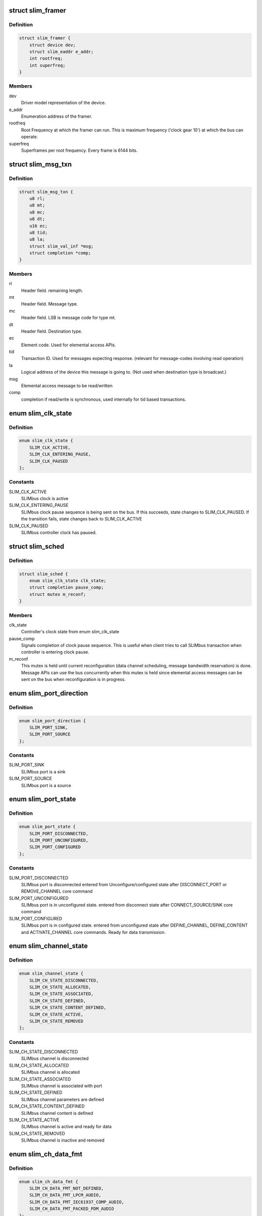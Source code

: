 .. -*- coding: utf-8; mode: rst -*-
.. src-file: drivers/slimbus/slimbus.h

.. _`slim_framer`:

struct slim_framer
==================

.. c:type:: struct slim_framer

    Represents SLIMbus framer. Every controller may have multiple framers. There is 1 active framer device responsible for clocking the bus. Manager is responsible for framer hand-over.

.. _`slim_framer.definition`:

Definition
----------

.. code-block:: c

    struct slim_framer {
        struct device dev;
        struct slim_eaddr e_addr;
        int rootfreq;
        int superfreq;
    }

.. _`slim_framer.members`:

Members
-------

dev
    Driver model representation of the device.

e_addr
    Enumeration address of the framer.

rootfreq
    Root Frequency at which the framer can run. This is maximum
    frequency ('clock gear 10') at which the bus can operate.

superfreq
    Superframes per root frequency. Every frame is 6144 bits.

.. _`slim_msg_txn`:

struct slim_msg_txn
===================

.. c:type:: struct slim_msg_txn

    Message to be sent by the controller. This structure has packet header, payload and buffer to be filled (if any)

.. _`slim_msg_txn.definition`:

Definition
----------

.. code-block:: c

    struct slim_msg_txn {
        u8 rl;
        u8 mt;
        u8 mc;
        u8 dt;
        u16 ec;
        u8 tid;
        u8 la;
        struct slim_val_inf *msg;
        struct completion *comp;
    }

.. _`slim_msg_txn.members`:

Members
-------

rl
    Header field. remaining length.

mt
    Header field. Message type.

mc
    Header field. LSB is message code for type mt.

dt
    Header field. Destination type.

ec
    Element code. Used for elemental access APIs.

tid
    Transaction ID. Used for messages expecting response.
    (relevant for message-codes involving read operation)

la
    Logical address of the device this message is going to.
    (Not used when destination type is broadcast.)

msg
    Elemental access message to be read/written

comp
    completion if read/write is synchronous, used internally
    for tid based transactions.

.. _`slim_clk_state`:

enum slim_clk_state
===================

.. c:type:: enum slim_clk_state

    SLIMbus controller's clock state used internally for maintaining current clock state.

.. _`slim_clk_state.definition`:

Definition
----------

.. code-block:: c

    enum slim_clk_state {
        SLIM_CLK_ACTIVE,
        SLIM_CLK_ENTERING_PAUSE,
        SLIM_CLK_PAUSED
    };

.. _`slim_clk_state.constants`:

Constants
---------

SLIM_CLK_ACTIVE
    SLIMbus clock is active

SLIM_CLK_ENTERING_PAUSE
    SLIMbus clock pause sequence is being sent on the
    bus. If this succeeds, state changes to SLIM_CLK_PAUSED. If the
    transition fails, state changes back to SLIM_CLK_ACTIVE

SLIM_CLK_PAUSED
    SLIMbus controller clock has paused.

.. _`slim_sched`:

struct slim_sched
=================

.. c:type:: struct slim_sched

    Framework uses this structure internally for scheduling.

.. _`slim_sched.definition`:

Definition
----------

.. code-block:: c

    struct slim_sched {
        enum slim_clk_state clk_state;
        struct completion pause_comp;
        struct mutex m_reconf;
    }

.. _`slim_sched.members`:

Members
-------

clk_state
    Controller's clock state from enum slim_clk_state

pause_comp
    Signals completion of clock pause sequence. This is useful when
    client tries to call SLIMbus transaction when controller is entering
    clock pause.

m_reconf
    This mutex is held until current reconfiguration (data channel
    scheduling, message bandwidth reservation) is done. Message APIs can
    use the bus concurrently when this mutex is held since elemental access
    messages can be sent on the bus when reconfiguration is in progress.

.. _`slim_port_direction`:

enum slim_port_direction
========================

.. c:type:: enum slim_port_direction

    SLIMbus port direction

.. _`slim_port_direction.definition`:

Definition
----------

.. code-block:: c

    enum slim_port_direction {
        SLIM_PORT_SINK,
        SLIM_PORT_SOURCE
    };

.. _`slim_port_direction.constants`:

Constants
---------

SLIM_PORT_SINK
    SLIMbus port is a sink

SLIM_PORT_SOURCE
    SLIMbus port is a source

.. _`slim_port_state`:

enum slim_port_state
====================

.. c:type:: enum slim_port_state

    SLIMbus Port/Endpoint state machine according to SLIMbus Spec 2.0

.. _`slim_port_state.definition`:

Definition
----------

.. code-block:: c

    enum slim_port_state {
        SLIM_PORT_DISCONNECTED,
        SLIM_PORT_UNCONFIGURED,
        SLIM_PORT_CONFIGURED
    };

.. _`slim_port_state.constants`:

Constants
---------

SLIM_PORT_DISCONNECTED
    SLIMbus port is disconnected
    entered from Unconfigure/configured state after
    DISCONNECT_PORT or REMOVE_CHANNEL core command

SLIM_PORT_UNCONFIGURED
    SLIMbus port is in unconfigured state.
    entered from disconnect state after CONNECT_SOURCE/SINK core command

SLIM_PORT_CONFIGURED
    SLIMbus port is in configured state.
    entered from unconfigured state after DEFINE_CHANNEL, DEFINE_CONTENT
    and ACTIVATE_CHANNEL core commands. Ready for data transmission.

.. _`slim_channel_state`:

enum slim_channel_state
=======================

.. c:type:: enum slim_channel_state

    SLIMbus channel state machine used by core.

.. _`slim_channel_state.definition`:

Definition
----------

.. code-block:: c

    enum slim_channel_state {
        SLIM_CH_STATE_DISCONNECTED,
        SLIM_CH_STATE_ALLOCATED,
        SLIM_CH_STATE_ASSOCIATED,
        SLIM_CH_STATE_DEFINED,
        SLIM_CH_STATE_CONTENT_DEFINED,
        SLIM_CH_STATE_ACTIVE,
        SLIM_CH_STATE_REMOVED
    };

.. _`slim_channel_state.constants`:

Constants
---------

SLIM_CH_STATE_DISCONNECTED
    SLIMbus channel is disconnected

SLIM_CH_STATE_ALLOCATED
    SLIMbus channel is allocated

SLIM_CH_STATE_ASSOCIATED
    SLIMbus channel is associated with port

SLIM_CH_STATE_DEFINED
    SLIMbus channel parameters are defined

SLIM_CH_STATE_CONTENT_DEFINED
    SLIMbus channel content is defined

SLIM_CH_STATE_ACTIVE
    SLIMbus channel is active and ready for data

SLIM_CH_STATE_REMOVED
    SLIMbus channel is inactive and removed

.. _`slim_ch_data_fmt`:

enum slim_ch_data_fmt
=====================

.. c:type:: enum slim_ch_data_fmt

    SLIMbus channel data Type identifiers according to Table 60 of SLIMbus Spec 1.01.01

.. _`slim_ch_data_fmt.definition`:

Definition
----------

.. code-block:: c

    enum slim_ch_data_fmt {
        SLIM_CH_DATA_FMT_NOT_DEFINED,
        SLIM_CH_DATA_FMT_LPCM_AUDIO,
        SLIM_CH_DATA_FMT_IEC61937_COMP_AUDIO,
        SLIM_CH_DATA_FMT_PACKED_PDM_AUDIO
    };

.. _`slim_ch_data_fmt.constants`:

Constants
---------

SLIM_CH_DATA_FMT_NOT_DEFINED
    Undefined

SLIM_CH_DATA_FMT_LPCM_AUDIO
    LPCM audio

SLIM_CH_DATA_FMT_IEC61937_COMP_AUDIO
    IEC61937 Compressed audio

SLIM_CH_DATA_FMT_PACKED_PDM_AUDIO
    Packed PDM audio

.. _`slim_ch_aux_bit_fmt`:

enum slim_ch_aux_bit_fmt
========================

.. c:type:: enum slim_ch_aux_bit_fmt

    SLIMbus channel Aux Field format IDs according to Table 63 of SLIMbus Spec 2.0

.. _`slim_ch_aux_bit_fmt.definition`:

Definition
----------

.. code-block:: c

    enum slim_ch_aux_bit_fmt {
        SLIM_CH_AUX_FMT_NOT_APPLICABLE,
        SLIM_CH_AUX_FMT_ZCUV_TUNNEL_IEC60958,
        SLIM_CH_AUX_FMT_USER_DEFINED
    };

.. _`slim_ch_aux_bit_fmt.constants`:

Constants
---------

SLIM_CH_AUX_FMT_NOT_APPLICABLE
    Undefined

SLIM_CH_AUX_FMT_ZCUV_TUNNEL_IEC60958
    ZCUV for tunneling IEC60958

SLIM_CH_AUX_FMT_USER_DEFINED
    User defined

.. _`slim_channel`:

struct slim_channel
===================

.. c:type:: struct slim_channel

    SLIMbus channel, used for state machine

.. _`slim_channel.definition`:

Definition
----------

.. code-block:: c

    struct slim_channel {
        int id;
        int prrate;
        int seg_dist;
        enum slim_ch_data_fmt data_fmt;
        enum slim_ch_aux_bit_fmt aux_fmt;
        enum slim_channel_state state;
    }

.. _`slim_channel.members`:

Members
-------

id
    ID of channel

prrate
    Presense rate of channel from Table 66 of SLIMbus 2.0 Specs

seg_dist
    segment distribution code from Table 20 of SLIMbus 2.0 Specs

data_fmt
    Data format of channel.

aux_fmt
    Aux format for this channel.

state
    channel state machine

.. _`slim_port`:

struct slim_port
================

.. c:type:: struct slim_port

    SLIMbus port

.. _`slim_port.definition`:

Definition
----------

.. code-block:: c

    struct slim_port {
        int id;
        enum slim_port_direction direction;
        enum slim_port_state state;
        struct slim_channel ch;
    }

.. _`slim_port.members`:

Members
-------

id
    Port id

direction
    Port direction, Source or Sink.

state
    state machine of port.

ch
    channel associated with this port.

.. _`slim_transport_protocol`:

enum slim_transport_protocol
============================

.. c:type:: enum slim_transport_protocol

    SLIMbus Transport protocol list from Table 47 of SLIMbus 2.0 specs.

.. _`slim_transport_protocol.definition`:

Definition
----------

.. code-block:: c

    enum slim_transport_protocol {
        SLIM_PROTO_ISO,
        SLIM_PROTO_PUSH,
        SLIM_PROTO_PULL,
        SLIM_PROTO_LOCKED,
        SLIM_PROTO_ASYNC_SMPLX,
        SLIM_PROTO_ASYNC_HALF_DUP,
        SLIM_PROTO_EXT_SMPLX,
        SLIM_PROTO_EXT_HALF_DUP
    };

.. _`slim_transport_protocol.constants`:

Constants
---------

SLIM_PROTO_ISO
    Isochronous Protocol, no flow control as data rate match
    channel rate flow control embedded in the data.

SLIM_PROTO_PUSH
    Pushed Protocol, includes flow control, Used to carry
    data whose rate is equal to, or lower than the channel rate.

SLIM_PROTO_PULL
    Pulled Protocol, similar usage as pushed protocol
    but pull is a unicast.

SLIM_PROTO_LOCKED
    Locked Protocol

SLIM_PROTO_ASYNC_SMPLX
    Asynchronous Protocol-Simplex

SLIM_PROTO_ASYNC_HALF_DUP
    Asynchronous Protocol-Half-duplex

SLIM_PROTO_EXT_SMPLX
    Extended Asynchronous Protocol-Simplex

SLIM_PROTO_EXT_HALF_DUP
    Extended Asynchronous Protocol-Half-duplex

.. _`slim_stream_runtime`:

struct slim_stream_runtime
==========================

.. c:type:: struct slim_stream_runtime

    SLIMbus stream runtime instance

.. _`slim_stream_runtime.definition`:

Definition
----------

.. code-block:: c

    struct slim_stream_runtime {
        const char *name;
        struct slim_device *dev;
        int direction;
        enum slim_transport_protocol prot;
        unsigned int rate;
        unsigned int bps;
        unsigned int ratem;
        int num_ports;
        struct slim_port *ports;
        struct list_head node;
    }

.. _`slim_stream_runtime.members`:

Members
-------

name
    Name of the stream

dev
    SLIM Device instance associated with this stream

direction
    direction of stream

prot
    Transport protocol used in this stream

rate
    Data rate of samples *

bps
    bits per sample

ratem
    rate multipler which is super frame rate/data rate

num_ports
    number of ports

ports
    pointer to instance of ports

node
    list head for stream associated with slim device.

.. _`slim_controller`:

struct slim_controller
======================

.. c:type:: struct slim_controller

    Controls every instance of SLIMbus (similar to 'master' on SPI)

.. _`slim_controller.definition`:

Definition
----------

.. code-block:: c

    struct slim_controller {
        struct device *dev;
        unsigned int id;
        char name[SLIMBUS_NAME_SIZE];
        int min_cg;
        int max_cg;
        int clkgear;
        struct ida laddr_ida;
        struct slim_framer *a_framer;
        struct mutex lock;
        struct list_head devices;
        struct idr tid_idr;
        spinlock_t txn_lock;
        struct slim_sched sched;
        int (*xfer_msg)(struct slim_controller *ctrl, struct slim_msg_txn *tx);
        int (*set_laddr)(struct slim_controller *ctrl, struct slim_eaddr *ea, u8 laddr);
        int (*get_laddr)(struct slim_controller *ctrl, struct slim_eaddr *ea, u8 *laddr);
        int (*enable_stream)(struct slim_stream_runtime *rt);
        int (*disable_stream)(struct slim_stream_runtime *rt);
        int (*wakeup)(struct slim_controller *ctrl);
    }

.. _`slim_controller.members`:

Members
-------

dev
    Device interface to this driver

id
    Board-specific number identifier for this controller/bus

name
    Name for this controller

min_cg
    Minimum clock gear supported by this controller (default value: 1)

max_cg
    Maximum clock gear supported by this controller (default value: 10)

clkgear
    Current clock gear in which this bus is running

laddr_ida
    logical address id allocator

a_framer
    Active framer which is clocking the bus managed by this controller

lock
    Mutex protecting controller data structures

devices
    Slim device list

tid_idr
    tid id allocator

txn_lock
    Lock to protect table of transactions

sched
    scheduler structure used by the controller

xfer_msg
    Transfer a message on this controller (this can be a broadcast
    control/status message like data channel setup, or a unicast message
    like value element read/write.

set_laddr
    Setup logical address at laddr for the slave with elemental
    address e_addr. Drivers implementing controller will be expected to
    send unicast message to this device with its logical address.

get_laddr
    It is possible that controller needs to set fixed logical
    address table and get_laddr can be used in that case so that controller
    can do this assignment. Use case is when the master is on the remote
    processor side, who is resposible for allocating laddr.

enable_stream
    This function pointer implements controller-specific procedure
    to enable a stream.

disable_stream
    This function pointer implements controller-specific procedure
    to disable stream.

wakeup
    This function pointer implements controller-specific procedure
    to wake it up from clock-pause. Framework will call this to bring
    the controller out of clock pause.

.. _`slim_controller.description`:

Description
-----------

     'Manager device' is responsible for  device management, bandwidth
     allocation, channel setup, and port associations per channel.
     Device management means Logical address assignment/removal based on
     enumeration (report-present, report-absent) of a device.
     Bandwidth allocation is done dynamically by the manager based on active
     channels on the bus, message-bandwidth requests made by SLIMbus devices.
     Based on current bandwidth usage, manager chooses a frequency to run
     the bus at (in steps of 'clock-gear', 1 through 10, each clock gear
     representing twice the frequency than the previous gear).
     Manager is also responsible for entering (and exiting) low-power-mode
     (known as 'clock pause').
     Manager can do handover of framer if there are multiple framers on the
     bus and a certain usecase warrants using certain framer to avoid keeping
     previous framer being powered-on.

     Controller here performs duties of the manager device, and 'interface
     device'. Interface device is responsible for monitoring the bus and
     reporting information such as loss-of-synchronization, data
     slot-collision.

.. This file was automatic generated / don't edit.


